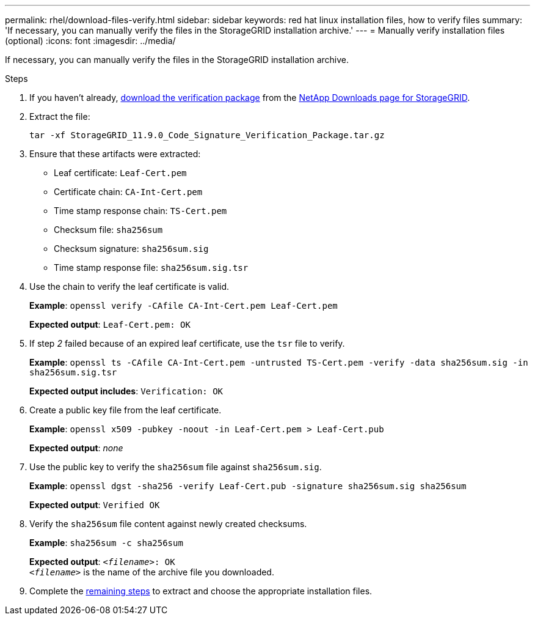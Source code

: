 ---
permalink: rhel/download-files-verify.html
sidebar: sidebar
keywords: red hat linux installation files, how to verify files
summary: 'If necessary, you can manually verify the files in the StorageGRID installation archive.'
---
= Manually verify installation files (optional) 
:icons: font
:imagesdir: ../media/

[.lead]
If necessary, you can manually verify the files in the StorageGRID installation archive.

.Steps

. If you haven't already, link:../rhel/downloading-and-extracting-storagegrid-installation-files.html#download-verification-package[download the verification package] from the https://mysupport.netapp.com/site/products/all/details/storagegrid/downloads-tab[NetApp Downloads page for StorageGRID^].
. Extract the file:
+
`tar -xf StorageGRID_11.9.0_Code_Signature_Verification_Package.tar.gz`
. Ensure that these artifacts were extracted:

* Leaf certificate: `Leaf-Cert.pem`
* Certificate chain: `CA-Int-Cert.pem`
* Time stamp response chain: `TS-Cert.pem`
* Checksum file: `sha256sum`
* Checksum signature: `sha256sum.sig`
* Time stamp response file: `sha256sum.sig.tsr`

. Use the chain to verify the leaf certificate is valid.
+
*Example*: `openssl verify -CAfile CA-Int-Cert.pem Leaf-Cert.pem`
+
*Expected output*: `Leaf-Cert.pem: OK`
. If step _2_ failed because of an expired leaf certificate, use the `tsr` file to verify.
+
*Example*: `openssl ts -CAfile CA-Int-Cert.pem -untrusted TS-Cert.pem -verify -data sha256sum.sig -in sha256sum.sig.tsr`
+
*Expected output includes*: `Verification: OK`
. Create a public key file from the leaf certificate.
+
*Example*: `openssl x509 -pubkey -noout -in Leaf-Cert.pem > Leaf-Cert.pub`
+
*Expected output*: _none_
. Use the public key to verify the `sha256sum` file against `sha256sum.sig`.
+
*Example*: `openssl dgst -sha256 -verify Leaf-Cert.pub -signature sha256sum.sig sha256sum`
+
*Expected output*: `Verified OK`
. Verify the `sha256sum` file content against newly created checksums.
+
*Example*: `sha256sum -c sha256sum`
+
*Expected output*: `_<filename>_: OK` +
`_<filename>_` is the name of the archive file you downloaded.

. Complete the link:../rhel/downloading-and-extracting-storagegrid-installation-files.html[remaining steps] to extract and choose the appropriate installation files. 